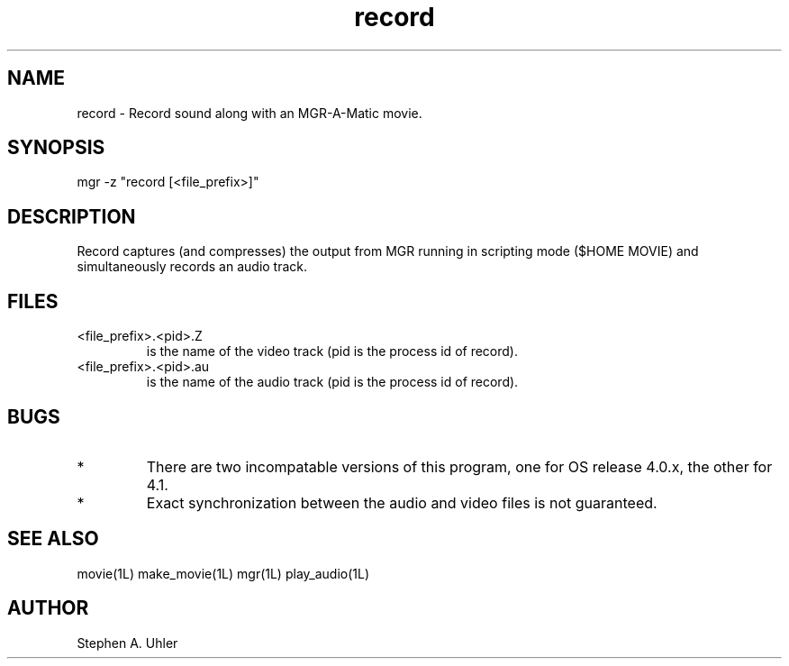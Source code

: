 .TH record 1L "April 30, 1990"
.SH NAME
record \- Record sound along with an MGR-A-Matic movie.
.SH SYNOPSIS
mgr -z "record [<file_prefix>]"
.SH DESCRIPTION
Record captures (and compresses) the output from MGR running in scripting mode
($HOME MOVIE)
and simultaneously records an audio track.
.SH FILES
.TP
<file_prefix>.<pid>.Z
is the name of the video track (pid is the process id of record).
.TP
<file_prefix>.<pid>.au
is the name of the audio track (pid is the process id of record).
.SH BUGS
.TP
*
There are two incompatable versions of this program, one for OS release
4.0.x, the other for 4.1.
.TP
*
Exact synchronization between the audio and video files is not guaranteed.
.SH SEE ALSO
movie(1L)
make_movie(1L)
mgr(1L)
play_audio(1L)
.SH AUTHOR
Stephen A. Uhler
